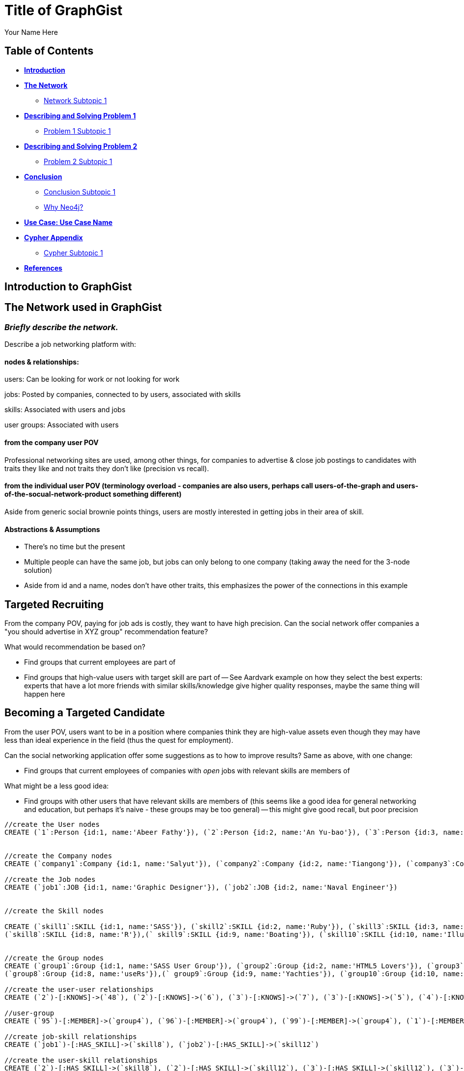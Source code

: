 = Title of GraphGist
:neo4j-version: 2.1.0
:author: Your Name Here
:description: A sentence description.
:twitter: @yourTwitter,
:tags: domain:animals, use-case:social network 


== Table of Contents

* *<<introduction, Introduction>>*
* *<<the_network, The Network>>*
** <<network_subtopic1, Network Subtopic 1>>
* *<<problem_1, Describing and Solving Problem 1>>*
** <<problem_1_subtopic1, Problem 1 Subtopic 1>>
* *<<problem_2, Describing and Solving Problem 2>>*
** <<problem_2_subtopic1, Problem 2 Subtopic 1>>
* *<<conclusion, Conclusion>>*
** <<conclusion_subtopic1, Conclusion Subtopic 1>>
** <<why_neo, Why Neo4j?>>
* *<<use_case, Use Case: Use Case Name>>*
* *<<appendix, Cypher Appendix>>*
** <<cypher_subtopic_1, Cypher Subtopic 1>>
* *<<references, References>>*

[[introduction]]
== Introduction to GraphGist


[[the_network]]
== The Network used in GraphGist

=== _Briefly describe the network._

Describe a job networking platform with:

==== nodes & relationships:

users: Can be looking for work or not looking for work

jobs: Posted by companies, connected to by users, associated with skills

skills: Associated with users and jobs

user groups: Associated with users

==== from the company user POV

Professional networking sites are used, among other things, for companies to advertise & close job postings to candidates with traits they like and not traits they don't like (precision vs recall). 

==== from the individual user POV (terminology overload - companies are also users, perhaps call users-of-the-graph and users-of-the-socual-network-product something different)

Aside from generic social brownie points things, users are mostly interested in getting jobs in their area of skill. 

==== Abstractions & Assumptions

- There's no time but the present
- Multiple people can have the same job, but jobs can only belong to one company (taking away the need for the 3-node solution)
- Aside from id and a name, nodes don't have other traits, this emphasizes the power of the connections in this example

== Targeted Recruiting

From the company POV, paying for job ads is costly, they want to have high precision. Can the social network offer companies a "you should advertise in XYZ group" recommendation feature? 

What would recommendation be based on?

- Find groups that current employees are part of 
- Find groups that high-value users with target skill are part of
-- See Aardvark example on how they select the best experts: experts that have a lot more friends with similar skills/knowledge give higher quality responses, maybe the same thing will happen here


== Becoming a Targeted Candidate

From the user POV, users want to be in a position where companies think they are high-value assets even though they may have less than ideal experience in the field (thus the quest for employment). 

Can the social networking application offer some suggestions as to how to improve results? Same as above, with one change:

- Find groups that current employees of companies with _open_ jobs with relevant skills are members of

What might be a less good idea:

- Find groups with other users that have relevant skills are members of (this seems like a good idea for general networking and education, but perhaps it's naive - these groups may be too general)
-- this might give good recall, but poor precision

//hide
//setup
[source,cypher]
----
//create the User nodes
CREATE (`1`:Person {id:1, name:'Abeer Fathy'}), (`2`:Person {id:2, name:'An Yu-bao'}), (`3`:Person {id:3, name:'Anastasiya Vasilyev'}), (`4`:Person {id:4, name:'Anna Zaytesev'}), (`5`:Person {id:5, name:'Asley Leger'}), (`6`:Person {id:6, name:'Aziza Hsuang-tsung'}), (`7`:Person {id:7, name:'Bai Vasilyev'}), (`8`:Person {id:8, name:'Barbra Schon'}), (`9`:Person {id:9, name:'Bart Kosana'}), (`10`:Person {id:10, name:'Bill Hinzman'}), (`11`:Person {id:11, name:'Bill Cardille'}), (`12`:Person {id:12, name:'Bobba Fett'}), (`13`:Person {id:13, name:'Cai Shen'}), (`14`:Person {id:14, name:'Cammy Schott'}), (`15`:Person {id:15, name:'Cammy Vinogradov'}), (`16`:Person {id:16, name:'Cammy Sokolov'}), (`17`:Person {id:17, name:'Chan Morozov'}), (`18`:Person {id:18, name:'Chan Bang'}), (`19`:Person {id:19, name:'Charles Craig'}), (`20`:Person {id:20, name:'Chew Kwan-yew'}), (`21`:Person {id:21, name:'Chiang Popov'}), (`22`:Person {id:22, name:'Chiu Xiao-yong'}), (`23`:Person {id:23, name:'Dai Lu-fang'}), (`24`:Person {id:24, name:'Dariya Solovynov'}), (`25`:Person {id:25, name:'Dariya Semyonov'}), (`26`:Person {id:26, name:'Dariya Vorobyrov'}), (`27`:Person {id:27, name:'David Cardille'}), (`28`:Person {id:28, name:'Deeanna Lacroix'}), (`29`:Person {id:29, name:'Deng Szeto'}), (`30`:Person {id:30, name:'Dina Schott'}), (`31`:Person {id:31, name:'Dina Sokolov'}), (`32`:Person {id:32, name:'Dina Vinogradov'}), (`33`:Person {id:33, name:'Duane Jones'}), (`34`:Person {id:34, name:'Duane Kuznetsov'}), (`35`:Person {id:35, name:'Efra Man'}), (`36`:Person {id:36, name:'Efra Chih-tui'}), (`37`:Person {id:37, name:'Elena Morozov'}), (`38`:Person {id:38, name:'Elwood Mead'}), (`39`:Person {id:39, name:'Esmeralda Duggan'}), (`40`:Person {id:40, name:'Fathia Xiao-yong'}), (`41`:Person {id:41, name:'Fernanda Bassett'}), (`42`:Person {id:42, name:'Fernanda Bang'}), (`43`:Person {id:43, name:'Fong Chih'}), (`44`:Person {id:44, name:'Francie Koonce'}), (`45`:Person {id:45, name:'Francisco Read'}), (`46`:Person {id:46, name:'Gearldine Mead'}), (`47`:Person {id:47, name:'George Kosana'}), (`48`:Person {id:48, name:'Halima Yu-bao'}), (`49`:Person {id:49, name:'Hind Iamam'}), (`50`:Person {id:50, name:'Hind Chih'}), (`51`:Person {id:51, name:'Hind Kang'}), (`52`:Person {id:52, name:'Hsi Kozlov'}), (`53`:Person {id:53, name:'Hsi Shen'}), (`54`:Person {id:54, name:'Hsi Jin-guo'}), (`55`:Person {id:55, name:'Hsieh Xing-li'}), (`56`:Person {id:56, name:'Hsieh Xun'}), (`57`:Person {id:57, name:'Hua Hen-to'}), (`58`:Person {id:58, name:'Huda Kuznetsov'}), (`59`:Person {id:59, name:'Huda Szeto'}), (`60`:Person {id:60, name:'Huda Qian-fu'}), (`61`:Person {id:61, name:'Huda Jones'}), (`62`:Person {id:62, name:'Huda ODea'}), (`63`:Person {id:63, name:'Huda Ridley'}), (`64`:Person {id:64, name:'Hui Kang'}), (`65`:Person {id:65, name:'Inna Pavlov'}), (`66`:Person {id:66, name:'Inna Vinogradov'}), (`67`:Person {id:67, name:'Inna Smirnov'}), (`68`:Person {id:68, name:'Inna Morozov'}), (`69`:Person {id:69, name:'Jackqueline WayneÊ'}), (`70`:Person {id:70, name:'Jiao Tso-lin'}), (`71`:Person {id:71, name:'Judith ODea'}), (`72`:Person {id:72, name:'Judith Ridley'}), (`73`:Person {id:73, name:'Karl Hardman'}), (`74`:Person {id:74, name:'Karon Hardman'}), (`75`:Person {id:75, name:'Keith Wayne}), (`76`:Person {id:76, name:'Keva Duggan'}), (`77`:Person {id:77, name:'King Man'}), (`78`:Person {id:78, name:'Kylie Eastman'}), (`79`:Person {id:79, name:'Kyra Schon'}), (`80`:Person {id:80, name:'Kyra Smirnov'}), (`81`:Person {id:81, name:'Kyra Vinogradov'}), (`82`:Person {id:82, name:'Lai Wu-ji'}), (`83`:Person {id:83, name:'Lasandra Dew'}), (`84`:Person {id:84, name:'Leong Kwan-yew'}), (`85`:Person {id:85, name:'Lesia Ridley'}), (`86`:Person {id:86, name:'Lotus Xiao-yong'}), (`87`:Person {id:87, name:'Lu Ah-cy'}), (`88`:Person {id:88, name:'Ludmilla Golyubev'}), (`89`:Person {id:89, name:'Luo Chih-tui'}), (`90`:Person {id:90, name:'Maha Ah-cy'}), (`91`:Person {id:91, name:'Mahasin Sindhom'}), (`92`:Person {id:92, name:'Mahasin Xing-li'}), (`93`:Person {id:93, name:'Maria Zaytesev'}), (`94`:Person {id:94, name:'Marilyn Eastman'}), (`95`:Person {id:95, name:'Marina Golyubev'}), (`96`:Person {id:96, name:'Marita Bittner'}), (`97`:Person {id:97, name:'Michael Solovynov'}), (`98`:Person {id:98, name:'Michael Vorobyrov'}), (`99`:Person {id:99, name:'Michael Scott'}), (`100`:Person {id:100, name:'Nabeela Iamam'})


//create the Company nodes
CREATE (`company1`:Company {id:1, name:'Salyut'}), (`company2`:Company {id:2, name:'Tiangong'}), (`company3`:Company {id:3, name:'Mir'}), (`company4`:Company {id:4, name:'Kosmos'}), (`company5`:Company {id:5, name:'Zvezda'}), (`company6`:Company {id:6, name:'Skylab'}), (`company7`:Company {id:7, name:'Genesis'}),(`company8`:Company {id:8, name:'World Medical Inc'}),(` company9`:Company {id:9, name:'Mining Inc'}), (`company10`:Company {id:10, name:'Absolute Engineering'}),(` company10`:Company {id:10, name:'Amazing Transportation'}), (`company12`:Company {id:12, name:'Whiskey Management'})

//create the Job nodes
CREATE (`job1`:JOB {id:1, name:'Graphic Designer'}), (`job2`:JOB {id:2, name:'Naval Engineer'})


//create the Skill nodes

CREATE (`skill1`:SKILL {id:1, name:'SASS'}), (`skill2`:SKILL {id:2, name:'Ruby'}), (`skill3`:SKILL {id:3, name:'Java'}), (`skill4`:SKILL {id:4, name:'ELISA'}), (`skill5`:SKILL {id:5, name:'Excel'}), (`skill6`:SKILL {id:6, name:'Marketing'}), (`skill7`:SKILL {id:7, name:'Spanish'}),
(`skill8`:SKILL {id:8, name:'R'}),(` skill9`:SKILL {id:9, name:'Boating'}), (`skill10`:SKILL {id:10, name:'Illustrator'}),(` skill10`:SKILL {id:10, name:'InDesign'}), (`skill12`:SKILL {id:12, name:'Photoshop'})


//create the Group nodes
CREATE (`group1`:Group {id:1, name:'SASS User Group'}), (`group2`:Group {id:2, name:'HTML5 Lovers'}), (`group3`:Group {id:3, name:'FrontEnd4Evr'}), (`group4`:Group {id:4, name:'AssayUserGroup'}), (`group5`:Group {id:5, name:'ChemStudents'}), (`group6`:Group {id:6, name:'BuyNowAndSave'}), (`group7`:Group {id:7, name:'SEOPros'}),
(`group8`:Group {id:8, name:'useRs'}),(` group9`:Group {id:9, name:'Yachties'}), (`group10`:Group {id:10, name:'Adobe'})

//create the user-user relationships
CREATE (`2`)-[:KNOWS]->(`48`), (`2`)-[:KNOWS]->(`6`), (`3`)-[:KNOWS]->(`7`), (`3`)-[:KNOWS]->(`5`), (`4`)-[:KNOWS]->(`93`), (`5`)-[:KNOWS]->(`3`), (`6`)-[:KNOWS]->(`2`), (`7`)-[:KNOWS]->(`3`), (`8`)-[:KNOWS]->(`79`), (`8`)-[:KNOWS]->(`4`), (`9`)-[:KNOWS]->(`47`), (`9`)-[:KNOWS]->(`3`), (`9`)-[:KNOWS]->(`5`), (`10`)-[:KNOWS]->(`2`), (`10`)-[:KNOWS]->(`4`), (`10`)-[:KNOWS]->(`6`), (`11`)-[:KNOWS]->(`27`), (`11`)-[:KNOWS]->(`1`), (`11`)-[:KNOWS]->(`3`), (`11`)-[:KNOWS]->(`5`), (`12`)-[:KNOWS]->(`4`), (`12`)-[:KNOWS]->(`6`), (`13`)-[:KNOWS]->(`53`), (`13`)-[:KNOWS]->(`1`), (`14`)-[:KNOWS]->(`30`), (`14`)-[:KNOWS]->(`4`), (`15`)-[:KNOWS]->(`32`), (`15`)-[:KNOWS]->(`66`), (`15`)-[:KNOWS]->(`81`), (`15`)-[:KNOWS]->(`3`), (`15`)-[:KNOWS]->(`5`), (`16`)-[:KNOWS]->(`31`), (`16`)-[:KNOWS]->(`4`), (`17`)-[:KNOWS]->(`37`), (`17`)-[:KNOWS]->(`68`), (`18`)-[:KNOWS]->(`42`), (`18`)-[:KNOWS]->(`2`), (`19`)-[:KNOWS]->(`3`), (`19`)-[:KNOWS]->(`5`), (`20`)-[:KNOWS]->(`84`), (`20`)-[:KNOWS]->(`2`), (`21`)-[:KNOWS]->(`1`), (`21`)-[:KNOWS]->(`3`), (`21`)-[:KNOWS]->(`5`), (`22`)-[:KNOWS]->(`40`), (`22`)-[:KNOWS]->(`86`), (`22`)-[:KNOWS]->(`2`), (`24`)-[:KNOWS]->(`97`), (`24`)-[:KNOWS]->(`4`), (`25`)-[:KNOWS]->(`3`), (`25`)-[:KNOWS]->(`5`), (`26`)-[:KNOWS]->(`98`), (`26`)-[:KNOWS]->(`2`), (`26`)-[:KNOWS]->(`4`), (`26`)-[:KNOWS]->(`6`), (`27`)-[:KNOWS]->(`11`), (`27`)-[:KNOWS]->(`1`), (`27`)-[:KNOWS]->(`3`), (`27`)-[:KNOWS]->(`5`), (`28`)-[:KNOWS]->(`4`), (`29`)-[:KNOWS]->(`59`), (`29`)-[:KNOWS]->(`1`), (`30`)-[:KNOWS]->(`14`), (`30`)-[:KNOWS]->(`4`), (`31`)-[:KNOWS]->(`16`), (`31`)-[:KNOWS]->(`3`), (`31`)-[:KNOWS]->(`5`), (`32`)-[:KNOWS]->(`15`), (`32`)-[:KNOWS]->(`66`), (`32`)-[:KNOWS]->(`81`), (`32`)-[:KNOWS]->(`4`), (`33`)-[:KNOWS]->(`61`), (`33`)-[:KNOWS]->(`3`), (`33`)-[:KNOWS]->(`5`), (`34`)-[:KNOWS]->(`58`), (`34`)-[:KNOWS]->(`4`), (`35`)-[:KNOWS]->(`77`), (`35`)-[:KNOWS]->(`1`), (`35`)-[:KNOWS]->(`3`), (`35`)-[:KNOWS]->(`5`), (`36`)-[:KNOWS]->(`89`), (`37`)-[:KNOWS]->(`17`), (`37`)-[:KNOWS]->(`68`), (`37`)-[:KNOWS]->(`3`), (`37`)-[:KNOWS]->(`5`), (`38`)-[:KNOWS]->(`46`), (`38`)-[:KNOWS]->(`4`), (`39`)-[:KNOWS]->(`76`), (`39`)-[:KNOWS]->(`3`), (`39`)-[:KNOWS]->(`5`), (`40`)-[:KNOWS]->(`22`), (`40`)-[:KNOWS]->(`86`), (`41`)-[:KNOWS]->(`3`), (`41`)-[:KNOWS]->(`5`), (`42`)-[:KNOWS]->(`18`), (`42`)-[:KNOWS]->(`6`)

//user-group
CREATE (`95`)-[:MEMBER]->(`group4`), (`96`)-[:MEMBER]->(`group4`), (`99`)-[:MEMBER]->(`group4`), (`1`)-[:MEMBER]->(`group5`), (`8`)-[:MEMBER]->(`group5`), (`11`)-[:MEMBER]->(`group5`), (`16`)-[:MEMBER]->(`group5`), (`18`)-[:MEMBER]->(`group5`), (`20`)-[:MEMBER]->(`group5`), (`21`)-[:MEMBER]->(`group5`), (`27`)-[:MEMBER]->(`group5`), (`38`)-[:MEMBER]->(`group5`), (`42`)-[:MEMBER]->(`group5`), (`46`)-[:MEMBER]->(`group5`), (`52`)-[:MEMBER]->(`group5`), (`54`)-[:MEMBER]->(`group5`), (`60`)-[:MEMBER]->(`group5`), (`62`)-[:MEMBER]->(`group5`), (`69`)-[:MEMBER]->(`group5`), (`71`)-[:MEMBER]->(`group5`), (`75`)-[:MEMBER]->(`group5`), (`79`)-[:MEMBER]->(`group5`), (`81`)-[:MEMBER]->(`group5`), (`84`)-[:MEMBER]->(`group5`), (`7`)-[:MEMBER]->(`group6`), (`14`)-[:MEMBER]->(`group6`), (`17`)-[:MEMBER]->(`group6`), (`19`)-[:MEMBER]->(`group6`), (`22`)-[:MEMBER]->(`group6`), (`23`)-[:MEMBER]->(`group6`), (`24`)-[:MEMBER]->(`group6`), (`37`)-[:MEMBER]->(`group6`), (`41`)-[:MEMBER]->(`group6`), (`43`)-[:MEMBER]->(`group6`), (`44`)-[:MEMBER]->(`group6`), (`45`)-[:MEMBER]->(`group6`), (`49`)-[:MEMBER]->(`group6`), (`50`)-[:MEMBER]->(`group6`), (`55`)-[:MEMBER]->(`group6`), (`57`)-[:MEMBER]->(`group6`), (`59`)-[:MEMBER]->(`group6`), (`64`)-[:MEMBER]->(`group6`), (`65`)-[:MEMBER]->(`group6`), (`66`)-[:MEMBER]->(`group6`), (`67`)-[:MEMBER]->(`group6`), (`68`)-[:MEMBER]->(`group6`), (`72`)-[:MEMBER]->(`group6`), (`73`)-[:MEMBER]->(`group6`), (`74`)-[:MEMBER]->(`group6`), (`85`)-[:MEMBER]->(`group6`), (`98`)-[:MEMBER]->(`group6`)

//create job-skill relationships
CREATE (`job1`)-[:HAS_SKILL]->(`skill8`), (`job2`)-[:HAS_SKILL]->(`skill12`)

//create the user-skill relationships
CREATE (`2`)-[:HAS_SKILL]->(`skill8`), (`2`)-[:HAS_SKILL]->(`skill12`), (`3`)-[:HAS_SKILL]->(`skill12`), (`3`)-[:HAS_SKILL]->(`skill12`), (`4`)-[:HAS_SKILL]->(`skill3`), (`5`)-[:HAS_SKILL]->(`skill12`), (`6`)-[:HAS_SKILL]->(`skill12`), (`7`)-[:HAS_SKILL]->(`skill12`), (`8`)-[:HAS_SKILL]->(`skill9`), (`8`)-[:HAS_SKILL]->(`skill12`), (`9`)-[:HAS_SKILL]->(`skill7`), (`9`)-[:HAS_SKILL]->(`skill12`), (`9`)-[:HAS_SKILL]->(`skill12`), (`10`)-[:HAS_SKILL]->(`skill12`), (`10`)-[:HAS_SKILL]->(`skill12`), (`10`)-[:HAS_SKILL]->(`skill12`), (`11`)-[:HAS_SKILL]->(`skill7`), (`11`)-[:HAS_SKILL]->(`skill12`), (`11`)-[:HAS_SKILL]->(`skill12`), (`11`)-[:HAS_SKILL]->(`skill12`), (`12`)-[:HAS_SKILL]->(`skill12`), (`12`)-[:HAS_SKILL]->(`skill12`), (`13`)-[:HAS_SKILL]->(`skill3`), (`13`)-[:HAS_SKILL]->(`skill12`), (`14`)-[:HAS_SKILL]->(`skill0`), (`14`)-[:HAS_SKILL]->(`skill12`), (`15`)-[:HAS_SKILL]->(`skill `), (`15`)-[:HAS_SKILL]->(`skill `), (`15`)-[:HAS_SKILL]->(`skill1`), (`15`)-[:HAS_SKILL]->(`skill `), (`15`)-[:HAS_SKILL]->(`skill `), (`16`)-[:HAS_SKILL]->(`skill1`), (`16`)-[:HAS_SKILL]->(`skill12`), (`17`)-[:HAS_SKILL]->(`skill7`), (`17`)-[:HAS_SKILL]->(`skill8`), (`18`)-[:HAS_SKILL]->(`skill2`), (`18`)-[:HAS_SKILL]->(`skill12`), (`19`)-[:HAS_SKILL]->(`skill12`), (`19`)-[:HAS_SKILL]->(`skill12`), (`20`)-[:HAS_SKILL]->(`skill4`), (`20`)-[:HAS_SKILL]->(`skill12`), (`21`)-[:HAS_SKILL]->(`skill12`), (`21`)-[:HAS_SKILL]->(`skill12`), (`21`)-[:HAS_SKILL]->(`skill12`), (`22`)-[:HAS_SKILL]->(`skill0`), (`22`)-[:HAS_SKILL]->(`skill6`), (`22`)-[:HAS_SKILL]->(`skill12`), (`24`)-[:HAS_SKILL]->(`skill7`), (`24`)-[:HAS_SKILL]->(`skill12`), (`25`)-[:HAS_SKILL]->(`skill12`), (`25`)-[:HAS_SKILL]->(`skill12`), (`26`)-[:HAS_SKILL]->(`skill8`), (`26`)-[:HAS_SKILL]->(`skill12`), (`26`)-[:HAS_SKILL]->(`skill12`), (`26`)-[:HAS_SKILL]->(`skill12`), (`27`)-[:HAS_SKILL]->(`skill1`), (`27`)-[:HAS_SKILL]->(`skill12`), (`27`)-[:HAS_SKILL]->(`skill12`), (`27`)-[:HAS_SKILL]->(`skill12`), (`28`)-[:HAS_SKILL]->(`skill12`), (`29`)-[:HAS_SKILL]->(`skill9`), (`29`)-[:HAS_SKILL]->(`skill12`), (`30`)-[:HAS_SKILL]->(`skill4`), (`30`)-[:HAS_SKILL]->(`skill12`), (`31`)-[:HAS_SKILL]->(`skill6`), (`31`)-[:HAS_SKILL]->(`skill12`), (`31`)-[:HAS_SKILL]->(`skill12`), (`32`)-[:HAS_SKILL]->(`skill5`), (`32`)-[:HAS_SKILL]->(`skill6`), (`32`)-[:HAS_SKILL]->(`skill1`), (`32`)-[:HAS_SKILL]->(`skill12`), (`33`)-[:HAS_SKILL]->(`skill1`), (`33`)-[:HAS_SKILL]->(`skill12`), (`33`)-[:HAS_SKILL]->(`skill2`)

//create the job-company relationshps
CREATE (`job1`)-[:JOB_AT]->(`company3`), (`job2`)-[:JOB_AT]->(`company4`)

//create the user-company relationships
CREATE (`3`)-[:WORKS_FOR]->(`company1`), (`4`)-[:WORKS_FOR]->(`company1`), (`5`)-[:WORKS_FOR]->(`company1`), (`9`)-[:WORKS_FOR]->(`company1`), (`12`)-[:WORKS_FOR]->(`company1`), (`15`)-[:WORKS_FOR]->(`company1`), (`30`)-[:WORKS_FOR]->(`company1`), (`31`)-[:WORKS_FOR]->(`company1`), (`35`)-[:WORKS_FOR]->(`company1`), (`39`)-[:WORKS_FOR]->(`company1`), (`47`)-[:WORKS_FOR]->(`company1`), (`53`)-[:WORKS_FOR]->(`company1`), (`70`)-[:WORKS_FOR]->(`company1`), (`76`)-[:WORKS_FOR]->(`company1`), (`77`)-[:WORKS_FOR]->(`company1`), (`86`)-[:WORKS_FOR]->(`company1`), (`87`)-[:WORKS_FOR]->(`company1`), (`89`)-[:WORKS_FOR]->(`company1`), (`92`)-[:WORKS_FOR]->(`company1`), (`93`)-[:WORKS_FOR]->(`company1`), (`97`)-[:WORKS_FOR]->(`company1`), (`2`)-[:WORKS_FOR]->(`company2`), (`6`)-[:WORKS_FOR]->(`company2`), (`10`)-[:WORKS_FOR]->(`company2`), (`13`)-[:WORKS_FOR]->(`company2`), (`26`)-[:WORKS_FOR]->(`company2`), (`56`)-[:WORKS_FOR]->(`company2`), (`63`)-[:WORKS_FOR]->(`company2`), (`80`)-[:WORKS_FOR]->(`company2`), (`83`)-[:WORKS_FOR]->(`company2`), (`36`)-[:WORKS_FOR]->(`company3`), (`40`)-[:WORKS_FOR]->(`company3`), (`48`)-[:WORKS_FOR]->(`company3`), (`51`)-[:WORKS_FOR]->(`company3`), (`90`)-[:WORKS_FOR]->(`company3`), (`91`)-[:WORKS_FOR]->(`company3`), (`100`)-[:WORKS_FOR]->(`company3`), (`25`)-[:WORKS_FOR]->(`company4`), (`28`)-[:WORKS_FOR]->(`company4`), (`29`)-[:WORKS_FOR]->(`company4`), (`32`)-[:WORKS_FOR]->(`company4`), (`33`)-[:WORKS_FOR]->(`company4`), (`34`)-[:WORKS_FOR]->(`company4`), (`58`)-[:WORKS_FOR]->(`company4`), (`61`)-[:WORKS_FOR]->(`company4`), (`78`)-[:WORKS_FOR]->(`company4`), (`82`)-[:WORKS_FOR]->(`company4`), (`88`)-[:WORKS_FOR]->(`company4`), (`94`)-[:WORKS_FOR]->(`company4`), (`95`)-[:WORKS_FOR]->(`company4`), (`96`)-[:WORKS_FOR]->(`company4`), (`99`)-[:WORKS_FOR]->(`company4`), (`1`)-[:WORKS_FOR]->(`company5`), (`8`)-[:WORKS_FOR]->(`company5`)

//return statement commented out for practicality
//RETURN *
//LIMIT 50
----
// graph_result

_If you need more clarification, insert image of network here. Sample image below._

image::http://i.imgur.com/DvwWxMI.png[example]


[[network_subtopic1]]
=== Network Subtopic 1

_Should the network need further description, insert content here._


[[problem_1]]
== Describing and Solving Problem 1

=== _Describe and solve the problem with prose and Cypher!_

_Sample Problem: How do we find a user that's buddies with Jacob and knows about hyraxes?_

_Insert image of problem/solution here. Sample image below._

image::http://upload.wikimedia.org/wikipedia/commons/a/af/Procaviaskull.png[a hyrax]


//setup
[source,cypher]
----
MATCH (t:TOPIC)-[:KNOWS_ABOUT]-(a:USER)-[:IS_BUDDY]-(j:USER)
WHERE j.name = 'Jacob' AND t.name = 'hyrax'
RETURN DISTINCT a.name as `Knows about Procavia capensis`
----
// table

[[problem_1_subtopic1]]
=== Problem 1 Subtopic 1

==== _Describe and solve the problem with prose and Cypher!_


[[problem_2]]
== Describing and Solving Problem 2

=== _Describe and solve the problem with prose and Cypher!_

_Insert image of problem/solution here. Sample image below._

image::http://i.imgur.com/DvwWxMI.png[example]


[[problem_2_subtopic1]]
=== Problem 2 Subtopic 1

==== _Describe and solve the problem with prose and Cypher!_


[[conclusion]]
== Conclusion

_Problems solved, battles won...Jacob has a handful of friends interested in hyraxes._

[[conclusion_subtopic1]]
=== Conclusion Subtopic 1

[[why_neo]]
=== Why Neo4j?

image:https://dl.dropboxusercontent.com/u/14493611/neo4j-logo.png[Neo4j Logo]


_Explain why Neo4j was used._

[[use_case]]
== Use Case: Use Case Name

_logo of use case here_

_Describe use case here._

[[appendix]]
== Cypher Appendix

[[cypher_subtopic_1]]
=== Cypher Subtopic 1

----
//CYPHER HERE. For example:
MATCH (a:sample)
RETURN a
----

_Explanation of non-trivial Cypher queries used._

[[references]]
== References

_some sample references:_

- Frederick, Michael T., Pallab Datta, and Arun K. Somani. "Sub-Graph Routing: A generalized fault-tolerant strategy for link failures in WDM Optical Networks." Computer Networks 50.2 (2006): 181-199.
- 'http://en.wikipedia.org/wiki/Samuel_Johnson[Networks, Crowds, and Markets]'
- 'http://jexp.de/blog/2014/03/sampling-a-neo4j-database/[Sampling a Neo4j Database]'
